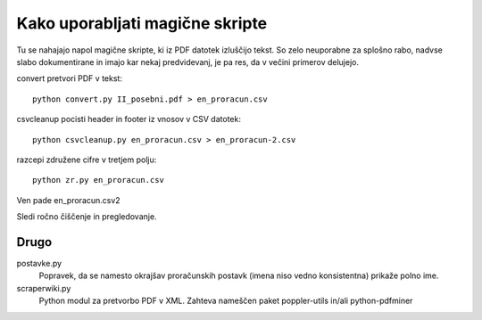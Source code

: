 
Kako uporabljati magične skripte
================================

Tu se nahajajo napol magične skripte, ki iz PDF datotek izluščijo tekst. So zelo neuporabne za splošno rabo, nadvse slabo dokumentirane in imajo kar nekaj predvidevanj, je pa res, da v večini primerov delujejo.

convert pretvori PDF v tekst::

  python convert.py II_posebni.pdf > en_proracun.csv

csvcleanup pocisti header in footer iz vnosov v CSV datotek::

  python csvcleanup.py en_proracun.csv > en_proracun-2.csv

razcepi združene cifre v tretjem polju::

  python zr.py en_proracun.csv

Ven pade en_proracun.csv2

Sledi ročno čiščenje in pregledovanje.


Drugo
-----

postavke.py
  Popravek, da se namesto okrajšav proračunskih postavk (imena niso vedno konsistentna) prikaže polno ime.

scraperwiki.py
  Python modul za pretvorbo PDF v XML.
  Zahteva nameščen paket poppler-utils in/ali python-pdfminer
